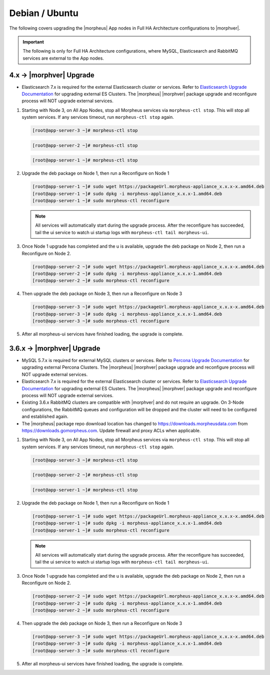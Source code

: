 Debian / Ubuntu
```````````````

The following covers upgrading the |morpheus| App nodes in Full HA Architecture configurations to |morphver|.

.. important:: The following is only for Full HA Architecture configurations, where MySQL, Elasticsearch and RabbitMQ services are external to the App nodes.

4.x -> |morphver| Upgrade
.........................

* Elasticsearch 7.x is required for the external Elasticsearch cluster or services. Refer to `Elasticsearch Upgrade Documentation <https://www.elastic.co/guide/en/elasticsearch/reference/current/setup-upgrade.html>`_ for upgrading external ES Clusters. The |morpheus| |morphver| package upgrade and reconfigure process will NOT upgrade external services.

#. Starting with Node 3, on All App Nodes, stop all Morpheus services via ``morpheus-ctl stop``. This will stop all system services. If any services timeout, run ``morpheus-ctl stop`` again.

   .. code-block:: bash

    [root@app-server-3 ~]# morpheus-ctl stop

   .. code-block:: bash

    [root@app-server-2 ~]# morpheus-ctl stop

   .. code-block:: bash

    [root@app-server-1 ~]# morpheus-ctl stop

#. Upgrade the deb package on Node 1, then run a Reconfigure on Node 1

   .. code-block:: bash

    [root@app-server-1 ~]# sudo wget https://packageUrl.morpheus-appliance_x.x.x-x.amd64.deb
    [root@app-server-1 ~]# sudo dpkg -i morpheus-appliance_x.x.x-1.amd64.deb
    [root@app-server-1 ~]# sudo morpheus-ctl reconfigure

   .. note::

   	All services will automatically start during the upgrade process. After the reconfigure has succeeded, tail the ui service to watch ui startup logs with ``morpheus-ctl tail morpheus-ui``.

#. Once Node 1 upgrade has completed and the u is available, upgrade the deb package on Node 2, then run a Reconfigure on Node 2.

   .. code-block:: bash

    [root@app-server-2 ~]# sudo wget https://packageUrl.morpheus-appliance_x.x.x-x.amd64.deb
    [root@app-server-2 ~]# sudo dpkg -i morpheus-appliance_x.x.x-1.amd64.deb
    [root@app-server-2 ~]# sudo morpheus-ctl reconfigure

#. Then upgrade the deb package on Node 3, then run a Reconfigure on Node 3

   .. code-block:: bash

    [root@app-server-3 ~]# sudo wget https://packageUrl.morpheus-appliance_x.x.x-x.amd64.deb
    [root@app-server-3 ~]# sudo dpkg -i morpheus-appliance_x.x.x-1.amd64.deb
    [root@app-server-3 ~]# sudo morpheus-ctl reconfigure

#. After all morpheus-ui services have finished loading, the upgrade is complete.


3.6.x -> |morphver| Upgrade
...........................

* MySQL 5.7.x is required for external MySQL clusters or services. Refer to `Percona Upgrade Documentation <https://www.percona.com/doc/percona-server/5.7/upgrading_guide_56_57.html>`_ for upgrading external Percona Clusters. The |morpheus| |morphver| package upgrade and reconfigure process will NOT upgrade external services.

* Elasticsearch 7.x is required for the external Elasticsearch cluster or services. Refer to `Elasticsearch Upgrade Documentation <https://www.elastic.co/guide/en/elasticsearch/reference/current/setup-upgrade.html>`_ for upgrading external ES Clusters. The |morpheus| |morphver| package upgrade and reconfigure process will NOT upgrade external services.

* Existing 3.6.x RabbitMQ clusters are compatible with |morphver| and do not require an upgrade. On 3-Node configurations, the RabbitMQ queues and configuration will be dropped and the cluster will need to be configured and established again.
* The |morpheus| package repo download location has changed to https://downloads.morpheusdata.com from https://downloads.gomorpheus.com. Update firewall and proxy ACLs when applicable.

#. Starting with Node 3, on All App Nodes, stop all Morpheus services via ``morpheus-ctl stop``. This will stop all system services. If any services timeout, run ``morpheus-ctl stop`` again.

   .. code-block:: bash

    [root@app-server-3 ~]# morpheus-ctl stop

   .. code-block:: bash

    [root@app-server-2 ~]# morpheus-ctl stop

   .. code-block:: bash

    [root@app-server-1 ~]# morpheus-ctl stop

#. Upgrade the deb package on Node 1, then run a Reconfigure on Node 1

   .. code-block:: bash

    [root@app-server-1 ~]# sudo wget https://packageUrl.morpheus-appliance_x.x.x-x.amd64.deb
    [root@app-server-1 ~]# sudo dpkg -i morpheus-appliance_x.x.x-1.amd64.deb
    [root@app-server-1 ~]# sudo morpheus-ctl reconfigure

   .. note::

   	All services will automatically start during the upgrade process. After the reconfigure has succeeded, tail the ui service to watch ui startup logs with ``morpheus-ctl tail morpheus-ui``.

#. Once Node 1 upgrade has completed and the u is available, upgrade the deb package on Node 2, then run a Reconfigure on Node 2.

   .. code-block:: bash

    [root@app-server-2 ~]# sudo wget https://packageUrl.morpheus-appliance_x.x.x-x.amd64.deb
    [root@app-server-2 ~]# sudo dpkg -i morpheus-appliance_x.x.x-1.amd64.deb
    [root@app-server-2 ~]# sudo morpheus-ctl reconfigure

#. Then upgrade the deb package on Node 3, then run a Reconfigure on Node 3

   .. code-block:: bash

    [root@app-server-3 ~]# sudo wget https://packageUrl.morpheus-appliance_x.x.x-x.amd64.deb
    [root@app-server-3 ~]# sudo dpkg -i morpheus-appliance_x.x.x-1.amd64.deb
    [root@app-server-3 ~]# sudo morpheus-ctl reconfigure

#. After all morpheus-ui services have finished loading, the upgrade is complete.
